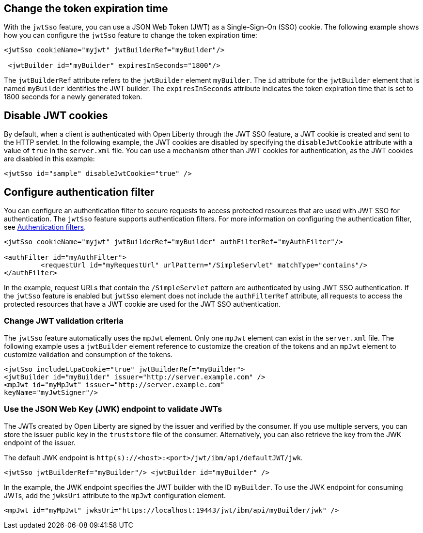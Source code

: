 == Change the token expiration time

With the `jwtSso` feature, you can use a JSON Web Token (JWT) as a Single-Sign-On (SSO) cookie.
The following example shows how you can configure the `jwtSso` feature to change the token expiration time:

[source, xml]
----
<jwtSso cookieName="myjwt" jwtBuilderRef="myBuilder"/>

 <jwtBuilder id="myBuilder" expiresInSeconds="1800"/>
----

The `jwtBuilderRef` attribute refers to the `jwtBuilder` element `myBuilder`.
The `id` attribute for the `jwtBuilder` element that is named `myBuilder` identifies the JWT builder.
The `expiresInSeconds` attribute indicates the token expiration time that is set to 1800 seconds for a newly generated token.

== Disable JWT cookies

By default, when a client is authenticated with Open Liberty through the JWT SSO feature, a JWT cookie is created and sent to the HTTP servlet.
In the following example, the JWT cookies are disabled by specifying the `disableJwtCookie` attribute with a value of `true` in the `server.xml` file.
You can use a mechanism other than JWT cookies for authentication, as the JWT cookies are disabled in this example:

[source, xml]
----
<jwtSso id="sample" disableJwtCookie="true" />
----

==  Configure authentication filter

You can configure an authentication filter to secure requests to access protected resources that are used with JWT SSO for authentication.
The `jwtSso` feature supports authentication filters.
For more information on configuring the authentication filter, see xref:ROOT:authentication-filters.adoc[Authentication filters].

[source, xml]
----
<jwtSso cookieName="myjwt" jwtBuilderRef="myBuilder" authFilterRef="myAuthFilter"/>

<authFilter id="myAuthFilter">
         <requestUrl id="myRequestUrl" urlPattern="/SimpleServlet" matchType="contains"/>
</authFilter>
----

In the example, request URLs that contain the `/SimpleServlet` pattern are authenticated by using JWT SSO authentication.
If the `jwtSso` feature is enabled but `jwtSso` element does not include the `authFilterRef` attribute, all requests to access the protected resources that have a JWT cookie are used for the JWT SSO authentication.

=== Change JWT validation criteria

The `jwtSso` feature automatically uses the `mpJwt` element.
Only one `mpJwt` element can exist in the `server.xml` file.
The following example uses a `jwtBuilder` element reference to customize the creation of the tokens and an `mpJwt` element to customize validation and consumption of the tokens.

[source, xml]
----
<jwtSso includeLtpaCookie="true" jwtBuilderRef="myBuilder">
<jwtBuilder id="myBuilder" issuer="http://server.example.com" />
<mpJwt id="myMpJwt" issuer="http://server.example.com"
keyName="myJwtSigner"/>
----

=== Use the JSON Web Key (JWK) endpoint to validate JWTs

The JWTs created by Open Liberty are signed by the issuer and verified by the consumer.
If you use multiple servers, you can store the issuer public key in the `truststore` file of the consumer.
Alternatively, you can also retrieve the key from the JWK endpoint of the issuer.

The default JWK endpoint is `http(s)://<host>:<port>/jwt/ibm/api/defaultJWT/jwk`.

[source, xml]
----
<jwtSso jwtBuilderRef="myBuilder"/> <jwtBuilder id="myBuilder" />
----

In the example, the JWK endpoint specifies the JWT builder with the ID `myBuilder`.
To use the JWK endpoint for consuming JWTs, add the `jwksUri` attribute to the `mpJwt` configuration element.

----
<mpJwt id="myMpJwt" jwksUri="https://localhost:19443/jwt/ibm/api/myBuilder/jwk" />
----
